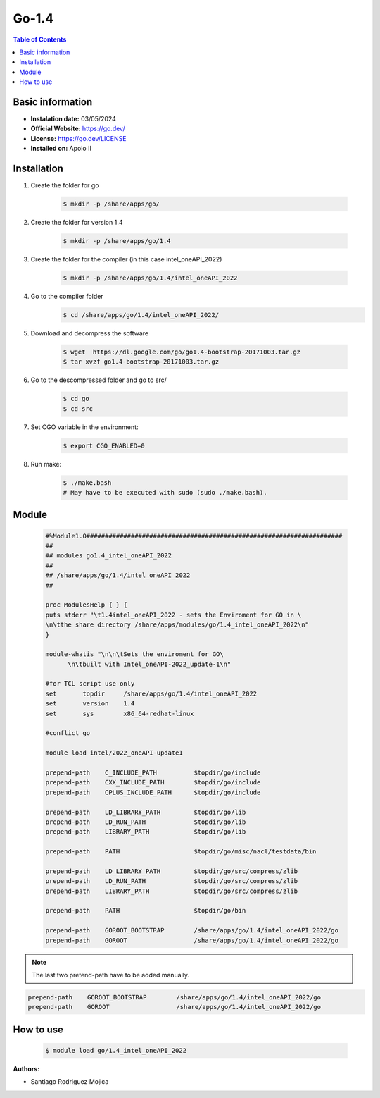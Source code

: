 .. _go-1.4-index:

Go-1.4
==========

.. contents:: Table of Contents

Basic information
-----------------

- **Instalation date:** 03/05/2024
- **Official Website:** https://go.dev/
- **License:** https://go.dev/LICENSE
- **Installed on:** Apolo II

Installation
------------

1. Create the folder for go

    .. code-block:: bash

        $ mkdir -p /share/apps/go/

2. Create the folder for version 1.4

    .. code-block:: bash

        $ mkdir -p /share/apps/go/1.4

3. Create the folder for the compiler (in this case intel_oneAPI_2022)

    .. code-block:: bash

        $ mkdir -p /share/apps/go/1.4/intel_oneAPI_2022


4. Go to the compiler folder
    .. code-block:: bash

        $ cd /share/apps/go/1.4/intel_oneAPI_2022/



5. Download and decompress the software

    .. code-block:: bash

        $ wget  https://dl.google.com/go/go1.4-bootstrap-20171003.tar.gz
        $ tar xvzf go1.4-bootstrap-20171003.tar.gz

6. Go to the descompressed folder and go to src/

    .. code-block:: bash

        $ cd go
        $ cd src

7. Set CGO variable in the environment:

    .. code-block:: bash

        $ export CGO_ENABLED=0

8. Run make:

    .. code-block:: bash

        $ ./make.bash
        # May have to be executed with sudo (sudo ./make.bash).


Module
------

    .. code-block:: tcl

        #%Module1.0#####################################################################
        ##
        ## modules go1.4_intel_oneAPI_2022
        ##
        ## /share/apps/go/1.4/intel_oneAPI_2022
        ##

        proc ModulesHelp { } {
        puts stderr "\t1.4intel_oneAPI_2022 - sets the Enviroment for GO in \
        \n\tthe share directory /share/apps/modules/go/1.4_intel_oneAPI_2022\n"
        }

        module-whatis "\n\n\tSets the enviroment for GO\
              \n\tbuilt with Intel_oneAPI-2022_update-1\n"

        #for TCL script use only
        set       topdir     /share/apps/go/1.4/intel_oneAPI_2022
        set       version    1.4
        set       sys        x86_64-redhat-linux

        #conflict go

        module load intel/2022_oneAPI-update1

        prepend-path    C_INCLUDE_PATH          $topdir/go/include
        prepend-path    CXX_INCLUDE_PATH        $topdir/go/include
        prepend-path    CPLUS_INCLUDE_PATH      $topdir/go/include

        prepend-path    LD_LIBRARY_PATH         $topdir/go/lib
        prepend-path    LD_RUN_PATH             $topdir/go/lib
        prepend-path    LIBRARY_PATH            $topdir/go/lib

        prepend-path    PATH                    $topdir/go/misc/nacl/testdata/bin

        prepend-path    LD_LIBRARY_PATH         $topdir/go/src/compress/zlib
        prepend-path    LD_RUN_PATH             $topdir/go/src/compress/zlib
        prepend-path    LIBRARY_PATH            $topdir/go/src/compress/zlib

        prepend-path    PATH                    $topdir/go/bin

        prepend-path 	GOROOT_BOOTSTRAP 	/share/apps/go/1.4/intel_oneAPI_2022/go
        prepend-path 	GOROOT 			/share/apps/go/1.4/intel_oneAPI_2022/go


.. note:: The last two pretend-path have to be added manually.

.. code-block:: bash

        prepend-path 	GOROOT_BOOTSTRAP 	/share/apps/go/1.4/intel_oneAPI_2022/go
        prepend-path 	GOROOT 			/share/apps/go/1.4/intel_oneAPI_2022/go



How to use
----------

    .. code-block:: bash

        $ module load go/1.4_intel_oneAPI_2022

:Authors:

- Santiago Rodriguez Mojica
